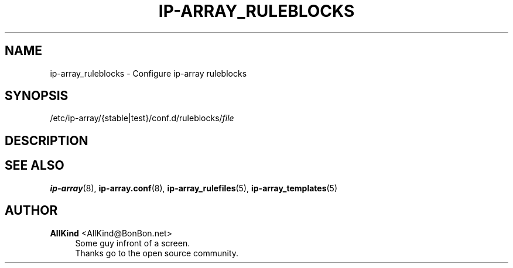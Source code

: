 '\" t
.\"     Title: ip-array_ruleblocks
.\"    Author: AllKind <AllKind@BonBon.net>
.\" Generator: DocBook XSL-NS Stylesheets v1.74.3-pre <http://docbook.sf.net/>
.\"      Date: 01/12/2011
.\"    Manual: ip-array 0.80.00
.\"    Source: ip-array 0.80.00
.\"  Language: English
.\"
.TH "IP\-ARRAY_RULEBLOCKS" "5" "01/12/2011" "ip-array 0.80.00" "ip\-array 0\&.80\&.00"
.\" -----------------------------------------------------------------
.\" * set default formatting
.\" -----------------------------------------------------------------
.\" disable hyphenation
.nh
.\" disable justification (adjust text to left margin only)
.ad l
.\" -----------------------------------------------------------------
.\" * MAIN CONTENT STARTS HERE *
.\" -----------------------------------------------------------------
.SH "NAME"
ip-array_ruleblocks \- Configure ip\-array ruleblocks
.SH "SYNOPSIS"
.sp
.nf
/etc/ip\-array/{stable|test}/conf\&.d/ruleblocks/\fIfile\fR
.fi
.SH "DESCRIPTION"
.PP
.SH "SEE ALSO"
.PP

\fBip-array\fR(8),
\fBip-array.conf\fR(8),
\fBip-array_rulefiles\fR(5),
\fBip-array_templates\fR(5)
.SH "AUTHOR"
.PP
\fBAllKind\fR <\&AllKind@BonBon\&.net\&>
.RS 4
Some guy infront of a screen\&.
.RE
.RS 4
Thanks go to the open source community\&.
.RE
